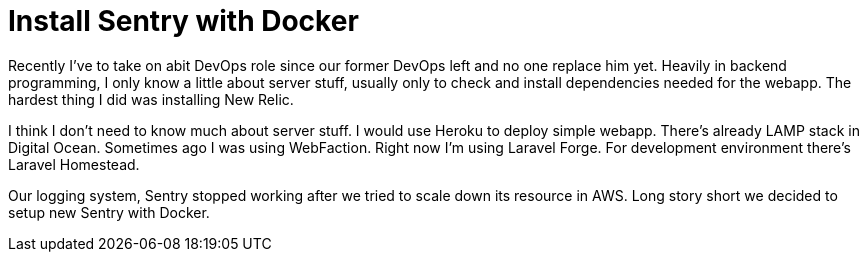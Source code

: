 = Install Sentry with Docker

Recently I've to take on abit DevOps role since our former DevOps left and no one replace him yet. Heavily in backend programming, I only know a little about server stuff, usually only to check and install dependencies needed for the webapp. The hardest thing I did was installing New Relic.

I think I don't need to know much about server stuff. I would use Heroku to deploy simple webapp. There's already LAMP stack in Digital Ocean. Sometimes ago I was using WebFaction. Right now I'm using Laravel Forge. For development environment there's Laravel Homestead.

Our logging system, Sentry stopped working after we tried to scale down its resource in AWS. Long story short we decided to setup new Sentry with Docker.